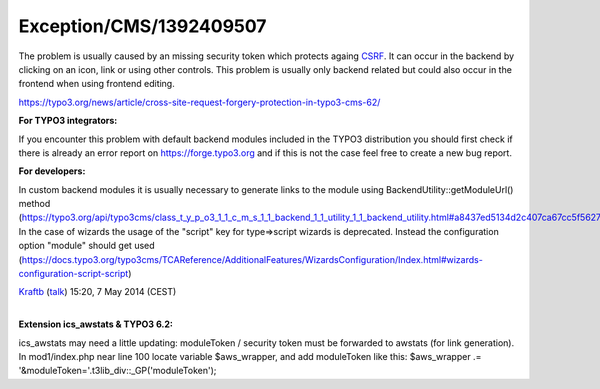 .. _firstHeading:

Exception/CMS/1392409507
========================

The problem is usually caused by an missing security token which
protects againg
`CSRF <https://www.owasp.org/index.php/Cross-Site_Request_Forgery_%28CSRF%29>`__.
It can occur in the backend by clicking on an icon, link or using other
controls. This problem is usually only backend related but could also
occur in the frontend when using frontend editing.

https://typo3.org/news/article/cross-site-request-forgery-protection-in-typo3-cms-62/

**For TYPO3 integrators:**

If you encounter this problem with default backend modules included in
the TYPO3 distribution you should first check if there is already an
error report on https://forge.typo3.org and if this is not the case feel
free to create a new bug report.

**For developers:**

In custom backend modules it is usually necessary to generate links to
the module using BackendUtility::getModuleUrl() method
(https://typo3.org/api/typo3cms/class_t_y_p_o3_1_1_c_m_s_1_1_backend_1_1_utility_1_1_backend_utility.html#a8437ed5134d2c407ca67cc5f5627b280).
In the case of wizards the usage of the "script" key for type=>script
wizards is deprecated. Instead the configuration option "module" should
get used
(https://docs.typo3.org/typo3cms/TCAReference/AdditionalFeatures/WizardsConfiguration/Index.html#wizards-configuration-script-script)

`Kraftb </User:Kraftb>`__
(`talk </wiki/index.php?title=User_talk:Kraftb&action=edit&redlink=1>`__)
15:20, 7 May 2014 (CEST)

| 
| **Extension ics_awstats & TYPO3 6.2:**

ics_awstats may need a little updating: moduleToken / security token
must be forwarded to awstats (for link generation). In mod1/index.php
near line 100 locate variable $aws_wrapper, and add moduleToken like
this: $aws_wrapper .= '&moduleToken='.t3lib_div::_GP('moduleToken');
